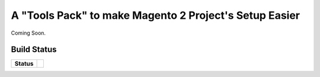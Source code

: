 =======================================================
A "Tools Pack" to make Magento 2 Project's Setup Easier
=======================================================

Coming Soon.

Build Status
------------

+------------------------+---------------------------------------------------------------------------------------------------------------------+
| **Status**             | .. image:: https://travis-ci.org/MauroNigrele/magento2-module-setup_tools.svg?branch=master                         |
|                        |    :target: https://travis-ci.org/MauroNigrele/magento2-module-setup_tools                                          |
|                        | .. image:: https://scrutinizer-ci.com/g/MauroNigrele/magento2-module-setup_tools/badges/quality-score.png?b=master  |
|                        |    :target: https://scrutinizer-ci.com/g/MauroNigrele/magento2-module-setup_tools/?branch=master                    |
+------------------------+---------------------------------------------------------------------------------------------------------------------+
